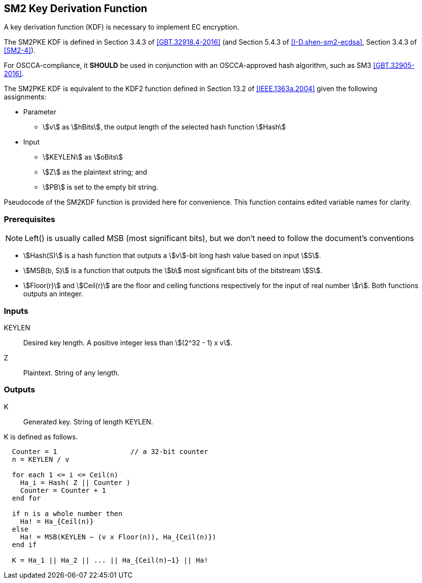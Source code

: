 [#sm2-kdf]
== SM2 Key Derivation Function 

A key derivation function (KDF) is necessary to implement EC encryption.

The SM2PKE KDF is defined in Section 3.4.3 of <<GBT.32918.4-2016>> (and
Section 5.4.3 of <<I-D.shen-sm2-ecdsa>>, Section 3.4.3 of <<SM2-4>>).

For OSCCA-compliance, it **SHOULD** be used in conjunction with an
OSCCA-approved hash algorithm, such as SM3 <<GBT.32905-2016>>.

The SM2PKE KDF is equivalent to the KDF2 function defined in
Section 13.2 of <<IEEE.1363a.2004>> given the following assignments:

* Parameter
** stem:[v] as stem:[hBits], the output length of the selected hash function stem:[Hash]
* Input
** stem:[KEYLEN] as stem:[oBits]
** stem:[Z] as the plaintext string; and
** stem:[PB] is set to the empty bit string.

Pseudocode of the SM2KDF function is provided here for convenience. This
function contains edited variable names for clarity.

=== Prerequisites

NOTE: Left() is usually called MSB (most significant bits), but we don't
need to follow the document's conventions

* stem:[Hash(S)] is a hash function that outputs a stem:[v]-bit long hash value
  based on input stem:[S].
* stem:[MSB(b, S)] is a function that outputs the stem:[b] most significant bits of
  the bitstream stem:[S].
* stem:[Floor(r)] and stem:[Ceil(r)] are the floor and ceiling functions
  respectively for the input of real number stem:[r]. Both functions
  outputs an integer.

=== Inputs

KEYLEN:: Desired key length. A positive integer less than stem:[(2^32 - 1) x v].
Z:: Plaintext. String of any length.

=== Outputs

K:: Generated key. String of length KEYLEN.

K is defined as follows.

```
  Counter = 1                  // a 32-bit counter
  n = KEYLEN / v

  for each 1 <= i <= Ceil(n)
    Ha_i = Hash( Z || Counter )
    Counter = Counter + 1
  end for

  if n is a whole number then
    Ha! = Ha_{Ceil(n)}
  else
    Ha! = MSB(KEYLEN − (v x Floor(n)), Ha_{Ceil(n)})
  end if

  K = Ha_1 || Ha_2 || ... || Ha_{Ceil(n)−1} || Ha!
```

